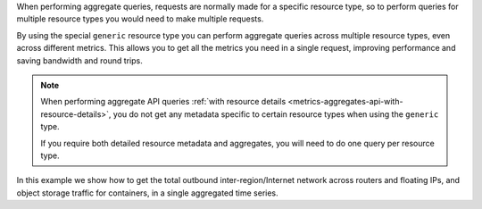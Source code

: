 When performing aggregate queries, requests are normally made for a specific resource type,
so to perform queries for multiple resource types you would need to make multiple requests.

By using the special ``generic`` resource type you can perform aggregate queries
across multiple resource types, even across different metrics. This allows you to
get all the metrics you need in a single request, improving performance and saving
bandwidth and round trips.

.. note::

  When performing aggregate API queries
  :ref:`with resource details <metrics-aggregates-api-with-resource-details>`,
  you do not get any metadata specific to certain resource types when using
  the ``generic`` type.

  If you require both detailed resource metadata and aggregates, you will need
  to do one query per resource type.

In this example we show how to get the total outbound inter-region/Internet
network across routers and floating IPs, and object storage traffic for containers,
in a single aggregated time series.

.. tabs::

  .. group-tab:: OpenStack CLI

    Here are the commands we will run:

    .. code-block:: bash

      start="2025-08-09T00:00:00+00:00"
      stop="2025-08-10T00:00:00+00:00"
      openstack metric aggregates --start "${start}" \
                                  --stop "${stop}" \
                                  --resource-type generic \
                                  --granularity 3600 \
                                  "(aggregate sum (metric (router.traffic.outbound.interregion sum) (router.traffic.outbound.internet sum) (ip.floating.traffic.outbound.interregion sum) (ip.floating.traffic.outbound.internet sum) (storage.objects.download.size.interregion sum) (storage.objects.download.size.internet sum)))" \
                                  "started_at<'${stop}' and (ended_at>='${start}' or ended_at=null)"

    With the variables evaluated, this is what it looks like:

    .. code-block:: bash

      openstack metric aggregates --start "2025-08-09T00:00:00+00:00" \
                                  --stop "2025-08-10T00:00:00+00:00" \
                                  --resource-type generic \
                                  --granularity 3600 \
                                  "(aggregate sum (metric (router.traffic.outbound.interregion sum) (router.traffic.outbound.internet sum) (ip.floating.traffic.outbound.interregion sum) (ip.floating.traffic.outbound.internet sum) (storage.objects.download.size.interregion sum) (storage.objects.download.size.internet sum)))" \
                                  "started_at<'2025-08-10T00:00:00+00:00' and (ended_at>='2025-08-09T00:00:00+00:00' or ended_at=null)"

    Example output:

    .. code-block:: console

      $ openstack metric aggregates --start "2025-08-09T00:00:00+00:00" --stop "2025-08-10T00:00:00+00:00" --resource-type generic --granularity 3600 "(aggregate sum (metric (router.traffic.outbound.interregion sum) (router.traffic.outbound.internet sum) (ip.floating.traffic.outbound.interregion sum) (ip.floating.traffic.outbound.internet sum) (storage.objects.download.size.interregion sum) (storage.objects.download.size.internet sum)))" "started_at<'2025-08-10T00:00:00+00:00' and (ended_at>='2025-08-09T00:00:00+00:00' or ended_at=null)"
      +------------+---------------------------+-------------+-----------+
      | name       | timestamp                 | granularity |     value |
      +------------+---------------------------+-------------+-----------+
      | aggregated | 2025-08-09T00:00:00+00:00 |      3600.0 | 4410824.0 |
      | aggregated | 2025-08-09T01:00:00+00:00 |      3600.0 | 3977323.0 |
      | aggregated | 2025-08-09T02:00:00+00:00 |      3600.0 | 3919881.0 |
      | aggregated | 2025-08-09T03:00:00+00:00 |      3600.0 | 4223212.0 |
      | aggregated | 2025-08-09T04:00:00+00:00 |      3600.0 | 4319391.0 |
      | aggregated | 2025-08-09T05:00:00+00:00 |      3600.0 | 4019030.0 |
      | aggregated | 2025-08-09T06:00:00+00:00 |      3600.0 | 4251845.0 |
      | aggregated | 2025-08-09T07:00:00+00:00 |      3600.0 | 4036213.0 |
      | aggregated | 2025-08-09T08:00:00+00:00 |      3600.0 | 4241722.0 |
      | aggregated | 2025-08-09T09:00:00+00:00 |      3600.0 | 4230418.0 |
      | aggregated | 2025-08-09T10:00:00+00:00 |      3600.0 | 4111389.0 |
      | aggregated | 2025-08-09T11:00:00+00:00 |      3600.0 | 4027456.0 |
      | aggregated | 2025-08-09T12:00:00+00:00 |      3600.0 | 4447734.0 |
      | aggregated | 2025-08-09T13:00:00+00:00 |      3600.0 | 4045877.0 |
      | aggregated | 2025-08-09T14:00:00+00:00 |      3600.0 | 3950913.0 |
      | aggregated | 2025-08-09T15:00:00+00:00 |      3600.0 | 4237583.0 |
      | aggregated | 2025-08-09T16:00:00+00:00 |      3600.0 | 4186324.0 |
      | aggregated | 2025-08-09T17:00:00+00:00 |      3600.0 | 3974627.0 |
      | aggregated | 2025-08-09T18:00:00+00:00 |      3600.0 | 4111303.0 |
      | aggregated | 2025-08-09T19:00:00+00:00 |      3600.0 | 3985836.0 |
      | aggregated | 2025-08-09T20:00:00+00:00 |      3600.0 | 4224432.0 |
      | aggregated | 2025-08-09T21:00:00+00:00 |      3600.0 | 4215721.0 |
      | aggregated | 2025-08-09T22:00:00+00:00 |      3600.0 | 4044900.0 |
      | aggregated | 2025-08-09T23:00:00+00:00 |      3600.0 | 3973582.0 |
      +------------+---------------------------+-------------+-----------+

  .. group-tab:: Python Client

    Run the following code:

    .. code-block:: python

      start = "2025-08-09T00:00:00+00:00"
      stop = "2025-08-10T00:00:00+00:00"
      gnocchi_client.aggregates.fetch(
          operations=[
              "aggregate",
              "sum",
              [
                  "metric",
                  ["router.traffic.outbound.interregion", "sum"],
                  ["router.traffic.outbound.internet", "sum"],
                  ["ip.floating.traffic.outbound.interregion", "sum"],
                  ["ip.floating.traffic.outbound.internet", "sum"],
                  ["storage.objects.download.size.interregion", "sum"],
                  ["storage.objects.download.size.internet", "sum"],
              ],
          ],
          search={
              "and": [
                  {"<": {"started_at": stop}},
                  {
                      "or": [
                          {">=": {"ended_at": start}},
                          {"=": {"ended_at": None}},
                      ],
                  },
              ],
          },
          resource_type="generic",
          start=start,
          stop=stop,
          granularity=3600,
      )

    Example output:

    .. code-block:: python

      >>> start = "2025-08-09T00:00:00+00:00"
      >>> stop = "2025-08-10T00:00:00+00:00"
      >>> gnocchi_client.aggregates.fetch(
      ...     operations=[
      ...         "aggregate",
      ...         "sum",
      ...         [
      ...             "metric",
      ...             ["router.traffic.outbound.interregion", "sum"],
      ...             ["router.traffic.outbound.internet", "sum"],
      ...             ["ip.floating.traffic.outbound.interregion", "sum"],
      ...             ["ip.floating.traffic.outbound.internet", "sum"],
      ...             ["storage.objects.download.size.interregion", "sum"],
      ...             ["storage.objects.download.size.internet", "sum"],
      ...         ],
      ...     ],
      ...     search={
      ...         "and": [
      ...             {"<": {"started_at": stop}},
      ...             {
      ...                 "or": [
      ...                     {">=": {"ended_at": start}},
      ...                     {"=": {"ended_at": None}},
      ...                 ],
      ...             },
      ...         ],
      ...     },
      ...     resource_type="generic",
      ...     start=start,
      ...     stop=stop,
      ...     granularity=3600,
      ... )
      {'measures': {'aggregated': [(datetime.datetime(2025, 8, 9, 0, 0, tzinfo=datetime.timezone(datetime.timedelta(0), '+00:00')),
                                    3600.0,
                                    4410824.0),
                                   (datetime.datetime(2025, 8, 9, 1, 0, tzinfo=datetime.timezone(datetime.timedelta(0), '+00:00')),
                                    3600.0,
                                    3977323.0),
                                   (datetime.datetime(2025, 8, 9, 2, 0, tzinfo=datetime.timezone(datetime.timedelta(0), '+00:00')),
                                    3600.0,
                                    3919881.0),
                                   (datetime.datetime(2025, 8, 9, 3, 0, tzinfo=datetime.timezone(datetime.timedelta(0), '+00:00')),
                                    3600.0,
                                    4223212.0),
                                   (datetime.datetime(2025, 8, 9, 4, 0, tzinfo=datetime.timezone(datetime.timedelta(0), '+00:00')),
                                    3600.0,
                                    4319391.0),
                                   (datetime.datetime(2025, 8, 9, 5, 0, tzinfo=datetime.timezone(datetime.timedelta(0), '+00:00')),
                                    3600.0,
                                    4019030.0),
                                   (datetime.datetime(2025, 8, 9, 6, 0, tzinfo=datetime.timezone(datetime.timedelta(0), '+00:00')),
                                    3600.0,
                                    4251845.0),
                                   (datetime.datetime(2025, 8, 9, 7, 0, tzinfo=datetime.timezone(datetime.timedelta(0), '+00:00')),
                                    3600.0,
                                    4036213.0),
                                   (datetime.datetime(2025, 8, 9, 8, 0, tzinfo=datetime.timezone(datetime.timedelta(0), '+00:00')),
                                    3600.0,
                                    4241722.0),
                                   (datetime.datetime(2025, 8, 9, 9, 0, tzinfo=datetime.timezone(datetime.timedelta(0), '+00:00')),
                                    3600.0,
                                    4230418.0),
                                   (datetime.datetime(2025, 8, 9, 10, 0, tzinfo=datetime.timezone(datetime.timedelta(0), '+00:00')),
                                    3600.0,
                                    4111389.0),
                                   (datetime.datetime(2025, 8, 9, 11, 0, tzinfo=datetime.timezone(datetime.timedelta(0), '+00:00')),
                                    3600.0,
                                    4027456.0),
                                   (datetime.datetime(2025, 8, 9, 12, 0, tzinfo=datetime.timezone(datetime.timedelta(0), '+00:00')),
                                    3600.0,
                                    4447734.0),
                                   (datetime.datetime(2025, 8, 9, 13, 0, tzinfo=datetime.timezone(datetime.timedelta(0), '+00:00')),
                                    3600.0,
                                    4045877.0),
                                   (datetime.datetime(2025, 8, 9, 14, 0, tzinfo=datetime.timezone(datetime.timedelta(0), '+00:00')),
                                    3600.0,
                                    3950913.0),
                                   (datetime.datetime(2025, 8, 9, 15, 0, tzinfo=datetime.timezone(datetime.timedelta(0), '+00:00')),
                                    3600.0,
                                    4237583.0),
                                   (datetime.datetime(2025, 8, 9, 16, 0, tzinfo=datetime.timezone(datetime.timedelta(0), '+00:00')),
                                    3600.0,
                                    4186324.0),
                                   (datetime.datetime(2025, 8, 9, 17, 0, tzinfo=datetime.timezone(datetime.timedelta(0), '+00:00')),
                                    3600.0,
                                    3974627.0),
                                   (datetime.datetime(2025, 8, 9, 18, 0, tzinfo=datetime.timezone(datetime.timedelta(0), '+00:00')),
                                    3600.0,
                                    4111303.0),
                                   (datetime.datetime(2025, 8, 9, 19, 0, tzinfo=datetime.timezone(datetime.timedelta(0), '+00:00')),
                                    3600.0,
                                    3985836.0),
                                   (datetime.datetime(2025, 8, 9, 20, 0, tzinfo=datetime.timezone(datetime.timedelta(0), '+00:00')),
                                    3600.0,
                                    4224432.0),
                                   (datetime.datetime(2025, 8, 9, 21, 0, tzinfo=datetime.timezone(datetime.timedelta(0), '+00:00')),
                                    3600.0,
                                    4215721.0),
                                   (datetime.datetime(2025, 8, 9, 22, 0, tzinfo=datetime.timezone(datetime.timedelta(0), '+00:00')),
                                    3600.0,
                                    4044900.0),
                                   (datetime.datetime(2025, 8, 9, 23, 0, tzinfo=datetime.timezone(datetime.timedelta(0), '+00:00')),
                                    3600.0,
                                    3973582.0)]}}

  .. group-tab:: cURL

    First, save a file containing the request payload.

    .. code-block:: bash

      start="2025-08-09T00:00:00+00:00"
      stop="2025-08-10T00:00:00+00:00"
      cat > payload.json << EOF
      {
        "operations": [
            "aggregate",
            "sum",
            [
                "metric",
                ["router.traffic.outbound.interregion", "sum"],
                ["router.traffic.outbound.internet", "sum"],
                ["ip.floating.traffic.outbound.interregion", "sum"],
                ["ip.floating.traffic.outbound.internet", "sum"],
                ["storage.objects.download.size.interregion", "sum"],
                ["storage.objects.download.size.internet", "sum"]
            ]
        ],
        "search": {
          "and": [
            {"<": {"started_at": "${stop}"}},
            {
              "or": [
                {">=": {"ended_at": "${start}"}},
                {"=": {"ended_at": null}}
              ]
            }
          ]
        },
        "resource_type": "generic"
      }
      EOF

    Here is what the payload should look like:

    .. code-block:: json

      {
        "operations": [
            "aggregate",
            "sum",
            [
                "metric",
                ["router.traffic.outbound.interregion", "sum"],
                ["router.traffic.outbound.internet", "sum"],
                ["ip.floating.traffic.outbound.interregion", "sum"],
                ["ip.floating.traffic.outbound.internet", "sum"],
                ["storage.objects.download.size.interregion", "sum"],
                ["storage.objects.download.size.internet", "sum"]
            ]
        ],
        "search": {
          "and": [
            {"<": {"started_at": "2025-08-10T00:00:00+00:00"}},
            {
              "or": [
                {">=": {"ended_at": "2025-08-09T00:00:00+00:00"}},
                {"=": {"ended_at": null}}
              ]
            }
          ]
        },
        "resource_type": "generic"
      }

    Now, run the command to make the request.

    .. code-block:: bash

      curl -s \
           -X POST \
           -H "X-Auth-Token: ${OS_TOKEN}" \
           -H "Content-Type: application/json" \
           -H "Accept: application/json" \
           https://api.$(echo "${OS_REGION_NAME}" | tr '_' '-').catalystcloud.nz:8041/v1/aggregates \
           --url-query "start=${start}" \
           --url-query "stop=${stop}" \
           --url-query "granularity=3600" \
           --data-binary "@payload.json"

    Example output:

    .. code-block:: console

      $ curl -s -X POST -H "X-Auth-Token: ${OS_TOKEN}" -H "Content-Type: application/json" -H "Accept: application/json" https://api.$(echo "${OS_REGION_NAME}" | tr '_' '-').catalystcloud.nz:8041/v1/aggregates --url-query "start=${start}" --url-query "stop=${stop}" --url-query "granularity=3600" --data-binary "@payload.json" | jq
      {
        "measures": {
          "aggregated": [
            [
              "2025-08-09T00:00:00+00:00",
              3600.0,
              4410824.0
            ],
            [
              "2025-08-09T01:00:00+00:00",
              3600.0,
              3977323.0
            ],
            [
              "2025-08-09T02:00:00+00:00",
              3600.0,
              3919881.0
            ],
            [
              "2025-08-09T03:00:00+00:00",
              3600.0,
              4223212.0
            ],
            [
              "2025-08-09T04:00:00+00:00",
              3600.0,
              4319391.0
            ],
            [
              "2025-08-09T05:00:00+00:00",
              3600.0,
              4019030.0
            ],
            [
              "2025-08-09T06:00:00+00:00",
              3600.0,
              4251845.0
            ],
            [
              "2025-08-09T07:00:00+00:00",
              3600.0,
              4036213.0
            ],
            [
              "2025-08-09T08:00:00+00:00",
              3600.0,
              4241722.0
            ],
            [
              "2025-08-09T09:00:00+00:00",
              3600.0,
              4230418.0
            ],
            [
              "2025-08-09T10:00:00+00:00",
              3600.0,
              4111389.0
            ],
            [
              "2025-08-09T11:00:00+00:00",
              3600.0,
              4027456.0
            ],
            [
              "2025-08-09T12:00:00+00:00",
              3600.0,
              4447734.0
            ],
            [
              "2025-08-09T13:00:00+00:00",
              3600.0,
              4045877.0
            ],
            [
              "2025-08-09T14:00:00+00:00",
              3600.0,
              3950913.0
            ],
            [
              "2025-08-09T15:00:00+00:00",
              3600.0,
              4237583.0
            ],
            [
              "2025-08-09T16:00:00+00:00",
              3600.0,
              4186324.0
            ],
            [
              "2025-08-09T17:00:00+00:00",
              3600.0,
              3974627.0
            ],
            [
              "2025-08-09T18:00:00+00:00",
              3600.0,
              4111303.0
            ],
            [
              "2025-08-09T19:00:00+00:00",
              3600.0,
              3985836.0
            ],
            [
              "2025-08-09T20:00:00+00:00",
              3600.0,
              4224432.0
            ],
            [
              "2025-08-09T21:00:00+00:00",
              3600.0,
              4215721.0
            ],
            [
              "2025-08-09T22:00:00+00:00",
              3600.0,
              4044900.0
            ],
            [
              "2025-08-09T23:00:00+00:00",
              3600.0,
              3973582.0
            ]
          ]
        }
      }
